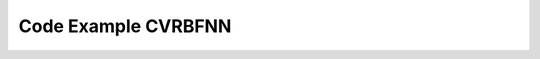 Code Example CVRBFNN
====================

.. code-block:: python
    :caption: example_cvrbf_1.py
    :name: example_cvrbf_1
    
	# Import module from RosenPy
	import rosenpymodel.ptrbfnnc as mynn
	import rputils.utils as utils
	import rputils.initFunc as initFunc
	import rputils.decayFunc as decayFunc
	import rosenpymodel.rpoptimizer as opt
	import dataset.beamforming as dt
	import numpy as np

	def setData():
		"""
		Set up the data for training.

		Returns:
			tuple: Tuple containing the normalized input and output datasets.
		"""
		f = 850e6
		SINRdB = 20
		SNRdBs = 25
		SNRdBi = 20
		phi = [1, 60, 90, 120, 160, 200, 240, 260, 280, 300, 330]
		theta = [90, 90, 90, 90, 90, 90, 90, 90, 90, 90, 90]
		desired = [1, 0, 0, 1, 0, 0, 1, 0, 0, 0, 0]
		modulation = ["QAM", "WGN", "QAM", "PSK", "QAM", "WGN", "QAM", "WGN", "QAM", "PSK", "PSK"]
		Mmod = [4, 0, 64, 8, 256, 0, 16, 0, 64, 16, 8]

		lenData = int(1e4)

		# Converting 'desired' to a NumPy array
		desired = np.array(desired)

		
		# Calling the create_dataset_beam function
		SetIn, SetOut = dt.create_dataset_beam(modulation, Mmod, f, phi, theta, desired, lenData, SINRdB, SNRdBs, SNRdBi)
		

		return SetIn, SetOut

	###############################################################################################################
	###############################################################################################################


	# Initialize input_data and output_data using the setData function
	input_data, output_data = setData()

	# Create an instance of the PTRBF Neural Network
	nn = mynn.PTRBFNNConv(gpu_enable=False)

	# Add layers to the network
	nn.addLayer(layer_type="Conv", ishape=input_data.shape[1], neurons=10,
				weights_initializer=initFunc.opt_ptrbf_weights,
				bias_initializer=initFunc.zeros,
				gamma_initializer=initFunc.opt_ptrbf_gamma,
				sigma_initializer=initFunc.ones,
				lr_decay_method=decayFunc.time_based_decay,
				gamma_rate=1e-2,
				sigma_rate=1e-2)

	nn.addLayer(layer_type="Fully", neurons=10, oshape=output_data.shape[1],
				weights_initializer=initFunc.opt_ptrbf_weights,
				bias_initializer=initFunc.zeros,
				gamma_initializer=initFunc.opt_ptrbf_gamma,
				sigma_initializer=initFunc.ones,
				gamma_rate=1e-2,
				sigma_rate=1e-2)

	# Train the neural network using fit method
	nn.fit(input_data, output_data, epochs=500, verbose=100, batch_size=100, optimizer=opt.CVAdam())

	# Make predictions using the trained model
	y_pred = nn.predict(input_data)

	# Calculate and print accuracy
	print('Accuracy: {:.2f}%'.format(nn.accuracy(output_data, y_pred)))

